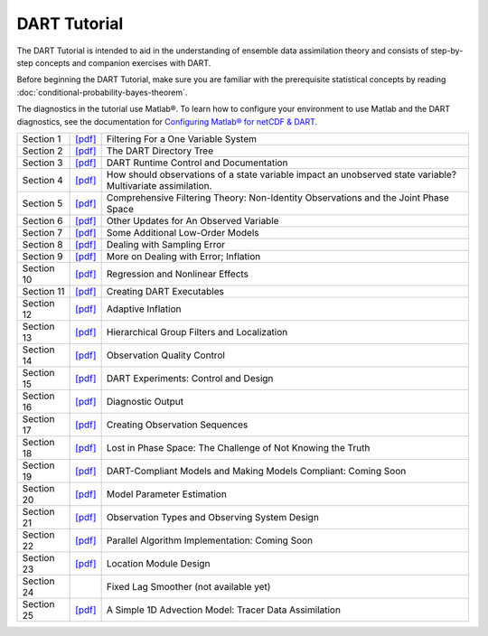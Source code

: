 DART Tutorial
=============

The DART Tutorial is intended to aid in the understanding of ensemble data assimilation theory and consists of
step-by-step concepts and companion exercises with DART.

Before beginning the DART Tutorial, make sure you are familiar with the
prerequisite statistical concepts by reading
:doc:`conditional-probability-bayes-theorem`.

The diagnostics in the tutorial use Matlab®. To learn how to configure your
environment to use Matlab and the DART diagnostics, see the documentation for
`Configuring Matlab® for netCDF & DART
<http://www.image.ucar.edu/DAReS/DART/DART2_Documentation.php#configure_matlab>`__.

+------------+----------------------------------------------+--------------------------------------------------------------------------+
| Section 1  | `[pdf] <../_static/slides/section_01.pdf>`__ | Filtering For a One Variable System                                      |
+------------+----------------------------------------------+--------------------------------------------------------------------------+
| Section 2  | `[pdf] <../_static/slides/section_02.pdf>`__ | The DART Directory Tree                                                  |
+------------+----------------------------------------------+--------------------------------------------------------------------------+
| Section 3  | `[pdf] <../_static/slides/section_03.pdf>`__ | DART Runtime Control and Documentation                                   |
+------------+----------------------------------------------+--------------------------------------------------------------------------+
| Section 4  | `[pdf] <../_static/slides/section_04.pdf>`__ | How should observations of a state variable impact an unobserved state   |
|            |                                              | variable? Multivariate assimilation.                                     |
+------------+----------------------------------------------+--------------------------------------------------------------------------+
| Section 5  | `[pdf] <../_static/slides/section_05.pdf>`__ | Comprehensive Filtering Theory: Non-Identity Observations and the Joint  |
|            |                                              | Phase Space                                                              |
+------------+----------------------------------------------+--------------------------------------------------------------------------+
| Section 6  | `[pdf] <../_static/slides/section_06.pdf>`__ | Other Updates for An Observed Variable                                   |
+------------+----------------------------------------------+--------------------------------------------------------------------------+
| Section 7  | `[pdf] <../_static/slides/section_07.pdf>`__ | Some Additional Low-Order Models                                         |
+------------+----------------------------------------------+--------------------------------------------------------------------------+
| Section 8  | `[pdf] <../_static/slides/section_08.pdf>`__ | Dealing with Sampling Error                                              |
+------------+----------------------------------------------+--------------------------------------------------------------------------+
| Section 9  | `[pdf] <../_static/slides/section_09.pdf>`__ | More on Dealing with Error; Inflation                                    |
+------------+----------------------------------------------+--------------------------------------------------------------------------+
| Section 10 | `[pdf] <../_static/slides/section_10.pdf>`__ | Regression and Nonlinear Effects                                         |
+------------+----------------------------------------------+--------------------------------------------------------------------------+
| Section 11 | `[pdf] <../_static/slides/section_11.pdf>`__ | Creating DART Executables                                                |
+------------+----------------------------------------------+--------------------------------------------------------------------------+
| Section 12 | `[pdf] <../_static/slides/section_12.pdf>`__ | Adaptive Inflation                                                       |
+------------+----------------------------------------------+--------------------------------------------------------------------------+
| Section 13 | `[pdf] <../_static/slides/section_13.pdf>`__ | Hierarchical Group Filters and Localization                              |
+------------+----------------------------------------------+--------------------------------------------------------------------------+
| Section 14 | `[pdf] <../_static/slides/section_14.pdf>`__ | Observation Quality Control                                              |
+------------+----------------------------------------------+--------------------------------------------------------------------------+
| Section 15 | `[pdf] <../_static/slides/section_15.pdf>`__ | DART Experiments: Control and Design                                     |
+------------+----------------------------------------------+--------------------------------------------------------------------------+
| Section 16 | `[pdf] <../_static/slides/section_16.pdf>`__ | Diagnostic Output                                                        |
+------------+----------------------------------------------+--------------------------------------------------------------------------+
| Section 17 | `[pdf] <../_static/slides/section_17.pdf>`__ | Creating Observation Sequences                                           |
+------------+----------------------------------------------+--------------------------------------------------------------------------+
| Section 18 | `[pdf] <../_static/slides/section_18.pdf>`__ | Lost in Phase Space: The Challenge of Not Knowing the Truth              |
+------------+----------------------------------------------+--------------------------------------------------------------------------+
| Section 19 | `[pdf] <../_static/slides/section_19.pdf>`__ | DART-Compliant Models and Making Models Compliant: Coming Soon           |
+------------+----------------------------------------------+--------------------------------------------------------------------------+
| Section 20 | `[pdf] <../_static/slides/section_20.pdf>`__ | Model Parameter Estimation                                               |
+------------+----------------------------------------------+--------------------------------------------------------------------------+
| Section 21 | `[pdf] <../_static/slides/section_21.pdf>`__ | Observation Types and Observing System Design                            |
+------------+----------------------------------------------+--------------------------------------------------------------------------+
| Section 22 | `[pdf] <../_static/slides/section_22.pdf>`__ | Parallel Algorithm Implementation: Coming Soon                           |
+------------+----------------------------------------------+--------------------------------------------------------------------------+
| Section 23 | `[pdf] <../_static/slides/section_23.pdf>`__ | Location Module Design                                                   |
+------------+----------------------------------------------+--------------------------------------------------------------------------+
| Section 24 |                                              | Fixed Lag Smoother (not available yet)                                   |
+------------+----------------------------------------------+--------------------------------------------------------------------------+
| Section 25 | `[pdf] <../_static/slides/section_25.pdf>`__ | A Simple 1D Advection Model: Tracer Data Assimilation                    |
+------------+----------------------------------------------+--------------------------------------------------------------------------+
